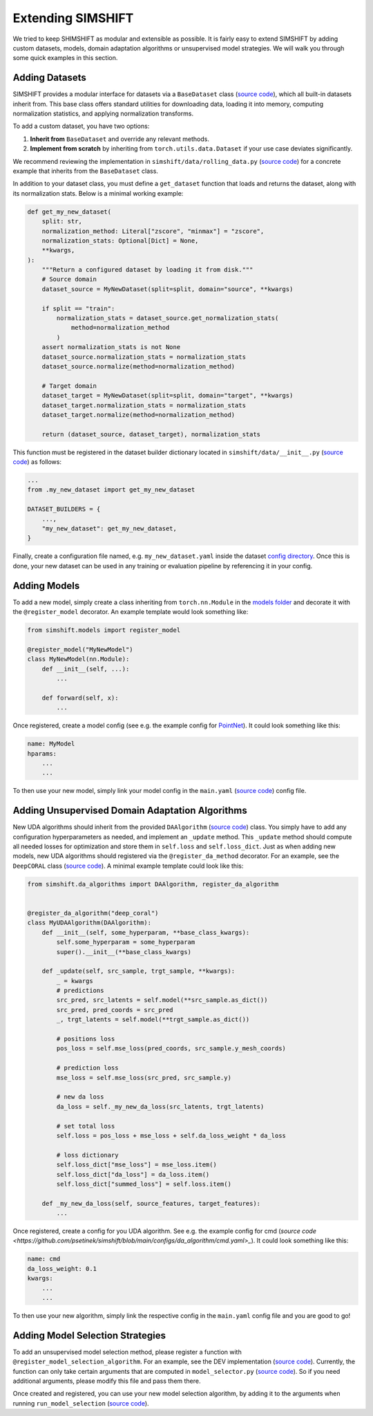 Extending SIMSHIFT
==================

We tried to keep SHIMSHIFT as modular and extensible as possible. It is fairly easy to extend SIMSHIFT by adding custom datasets, models, domain adaptation algorithms or
unsupervised model strategies. We will walk you through some quick examples in this section.


Adding Datasets
---------------

SIMSHIFT provides a modular interface for datasets via a ``BaseDataset`` class (`source code <https://github.com/psetinek/simshift/blob/main/simshift/data/base_data.py#L54>`_),
which all built-in datasets inherit from. This base class offers standard utilities for downloading data, loading it into memory, computing normalization statistics, and applying normalization transforms.

To add a custom dataset, you have two options:

1. **Inherit from** ``BaseDataset`` and override any relevant methods.
2. **Implement from scratch** by inheriting from ``torch.utils.data.Dataset`` if your use case deviates significantly.

We recommend reviewing the implementation in ``simshift/data/rolling_data.py`` (`source code <https://github.com/psetinek/simshift/blob/main/simshift/data/rolling_data.py>`_)
for a concrete example that inherits from the ``BaseDataset`` class.

In addition to your dataset class, you must define a ``get_dataset`` function that loads and returns the dataset, along with its normalization stats. Below is a minimal working example:

.. code-block:: python

    def get_my_new_dataset(
        split: str,
        normalization_method: Literal["zscore", "minmax"] = "zscore",
        normalization_stats: Optional[Dict] = None,
        **kwargs,
    ):
        """Return a configured dataset by loading it from disk."""
        # Source domain
        dataset_source = MyNewDataset(split=split, domain="source", **kwargs)

        if split == "train":
            normalization_stats = dataset_source.get_normalization_stats(
                method=normalization_method
            )
        assert normalization_stats is not None
        dataset_source.normalization_stats = normalization_stats
        dataset_source.normalize(method=normalization_method)

        # Target domain
        dataset_target = MyNewDataset(split=split, domain="target", **kwargs)
        dataset_target.normalization_stats = normalization_stats
        dataset_target.normalize(method=normalization_method)

        return (dataset_source, dataset_target), normalization_stats

This function must be registered in the dataset builder dictionary located in ``simshift/data/__init__.py`` (`source code <https://github.com/psetinek/simshift/blob/main/simshift/data/__init__.py>`_) as follows:

.. code-block:: python

    ...
    from .my_new_dataset import get_my_new_dataset

    DATASET_BUILDERS = {
        ...,
        "my_new_dataset": get_my_new_dataset,
    }

Finally, create a configuration file named, e.g. ``my_new_dataset.yaml`` inside the dataset `config directory <https://github.com/psetinek/simshift/tree/main/configs/dataset>`_. Once this is done, your new dataset can be used in any training or evaluation pipeline by referencing it in your config.


Adding Models
-------------

To add a new model, simply create a class inheriting from ``torch.nn.Module`` in the `models folder <https://github.com/psetinek/simshift/tree/main/simshift/models>`_  and decorate it with the ``@register_model`` decorator. An example template would look something like:

.. code-block:: python

   from simshift.models import register_model

   @register_model("MyNewModel")
   class MyNewModel(nn.Module):
       def __init__(self, ...):
           ...

       def forward(self, x):
           ...

Once registered, create a model config (see e.g. the example config for `PointNet <https://github.com/psetinek/simshift/blob/main/configs/model/pointnet.yaml>`_). It could look something like this:

.. code-block:: yaml

    name: MyModel
    hparams:
        ...
        ...

To then use your new model, simply link your model config in the ``main.yaml`` (`source code <https://github.com/psetinek/simshift/blob/main/configs/main.yaml>`_) config file.


Adding Unsupervised Domain Adaptation Algorithms
------------------------------------------------

New UDA algorithms should inherit from the provided ``DAAlgorithm`` (`source code <https://github.com/psetinek/simshift/blob/main/simshift/da_algorithms/base_da_algorithm.py#L16>`_) class. You simply have to add any configuration hyperparameters as needed, and implement an
``_update`` method. This ``_update`` method should compute all needed losses for optimization and store them in ``self.loss`` and ``self.loss_dict``. Just as when adding new models, new UDA algorithms should registered via the ``@register_da_method`` decorator. For an example, see the ``DeepCORAL``
class (`source code <https://github.com/psetinek/simshift/blob/main/simshift/da_algorithms/deep_coral.py#L11>`_). A minimal example template could look like this:

.. code-block:: python

    from simshift.da_algorithms import DAAlgorithm, register_da_algorithm


    @register_da_algorithm("deep_coral")
    class MyUDAAlgorithm(DAAlgorithm):
        def __init__(self, some_hyperparam, **base_class_kwargs):
            self.some_hyperparam = some_hyperparam
            super().__init__(**base_class_kwargs)

        def _update(self, src_sample, trgt_sample, **kwargs):
            _ = kwargs
            # predictions
            src_pred, src_latents = self.model(**src_sample.as_dict())
            src_pred, pred_coords = src_pred
            _, trgt_latents = self.model(**trgt_sample.as_dict())

            # positions loss
            pos_loss = self.mse_loss(pred_coords, src_sample.y_mesh_coords)

            # prediction loss
            mse_loss = self.mse_loss(src_pred, src_sample.y)

            # new da loss
            da_loss = self._my_new_da_loss(src_latents, trgt_latents)

            # set total loss
            self.loss = pos_loss + mse_loss + self.da_loss_weight * da_loss

            # loss dictionary
            self.loss_dict["mse_loss"] = mse_loss.item()
            self.loss_dict["da_loss"] = da_loss.item()
            self.loss_dict["summed_loss"] = self.loss.item()

        def _my_new_da_loss(self, source_features, target_features):
            ...

Once registered, create a config for you UDA algorithm. See e.g. the example config for cmd (`source code <https://github.com/psetinek/simshift/blob/main/configs/da_algorithm/cmd.yaml>_`). It could look something like this:

.. code-block:: yaml

    name: cmd
    da_loss_weight: 0.1
    kwargs:
        ...
        ...

To then use your new algorithm, simply link the respective config in the ``main.yaml`` config file and you are good to go!


Adding Model Selection Strategies
---------------------------------

To add an unsupervised model selection method, please register a function with ``@register_model_selection_algorithm``. For an example, see the DEV implementation (`source code <https://github.com/psetinek/simshift/blob/main/simshift/model_selection/dev.py#L7>`_).
Currently, the function can only take certain arguments that are computed in ``model_selector.py`` (`source code <https://github.com/psetinek/simshift/blob/main/simshift/model_selection/model_selector.py#L16>`_). So if you need additional arguments, please modify this file and
pass them there.

Once created and registered, you can use your new model selection algorithm, by adding it to the arguments when running ``run_model_selection`` (`source code <https://github.com/psetinek/simshift/blob/main/run_model_selection.py>`_).
